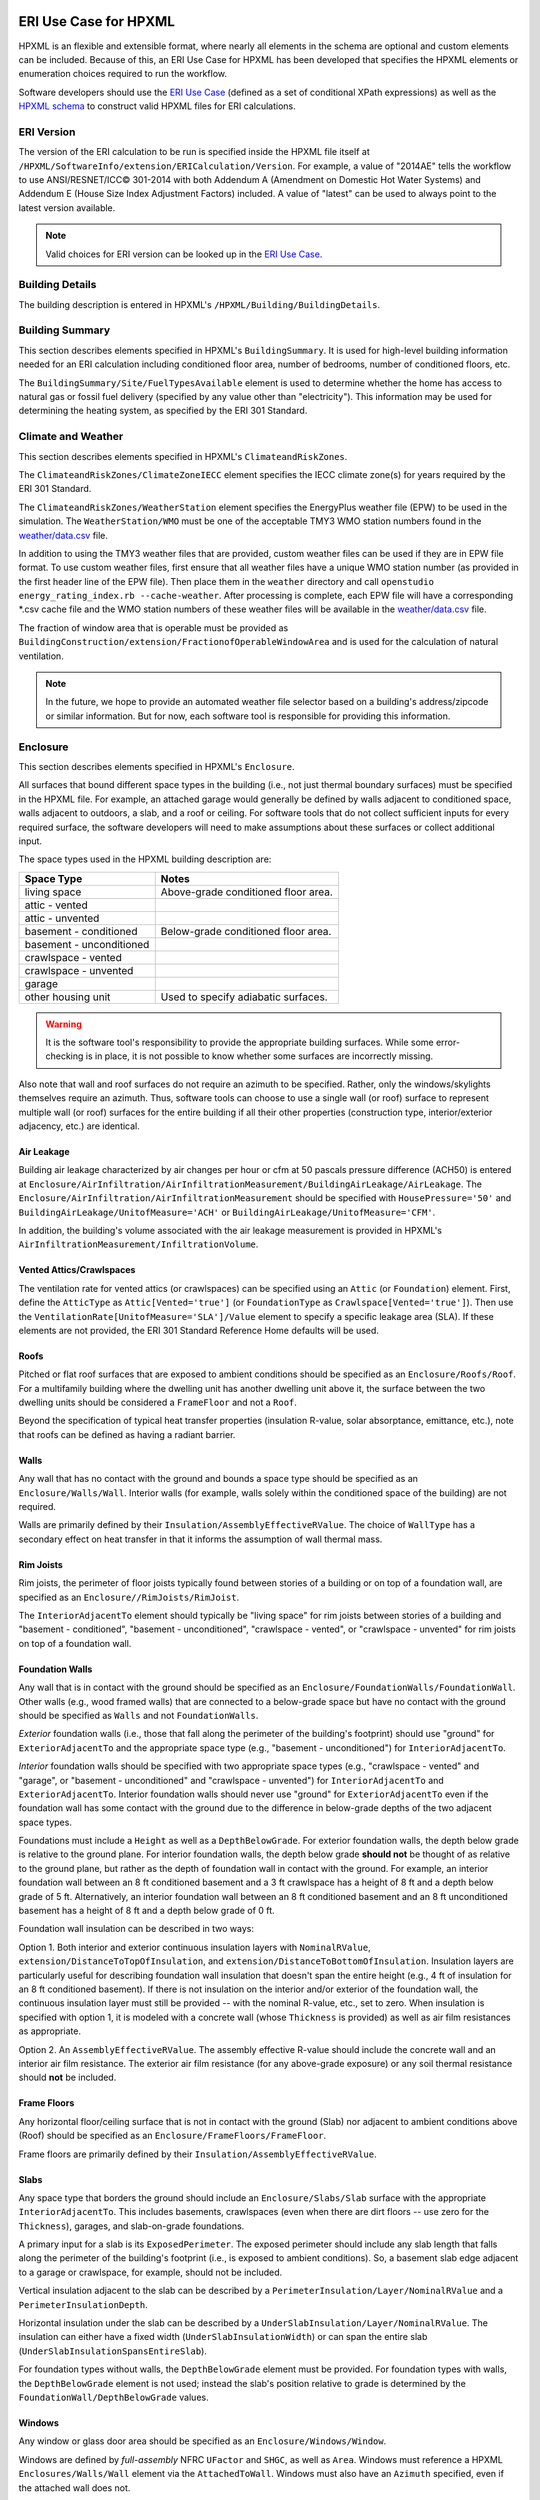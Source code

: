 ERI Use Case for HPXML
----------------------

HPXML is an flexible and extensible format, where nearly all elements in the schema are optional and custom elements can be included.
Because of this, an ERI Use Case for HPXML has been developed that specifies the HPXML elements or enumeration choices required to run the workflow.

Software developers should use the `ERI Use Case <https://github.com/NREL/OpenStudio-ERI/blob/master/measures/301EnergyRatingIndexRuleset/resources/301validator.rb>`_ (defined as a set of conditional XPath expressions) as well as the `HPXML schema <https://github.com/NREL/OpenStudio-ERI/tree/master/measures/HPXMLtoOpenStudio/hpxml_schemas>`_ to construct valid HPXML files for ERI calculations.

ERI Version
~~~~~~~~~~~

The version of the ERI calculation to be run is specified inside the HPXML file itself at ``/HPXML/SoftwareInfo/extension/ERICalculation/Version``. 
For example, a value of "2014AE" tells the workflow to use ANSI/RESNET/ICC© 301-2014 with both Addendum A (Amendment on Domestic Hot Water Systems) and Addendum E (House Size Index Adjustment Factors) included.
A value of "latest" can be used to always point to the latest version available.

.. note:: 

  Valid choices for ERI version can be looked up in the `ERI Use Case <https://github.com/NREL/OpenStudio-ERI/blob/master/measures/301EnergyRatingIndexRuleset/resources/301validator.rb>`_.

Building Details
~~~~~~~~~~~~~~~~

The building description is entered in HPXML's ``/HPXML/Building/BuildingDetails``.

Building Summary
~~~~~~~~~~~~~~~~

This section describes elements specified in HPXML's ``BuildingSummary``. It is used for high-level building information needed for an ERI calculation including conditioned floor area, number of bedrooms, number of conditioned floors, etc.

The ``BuildingSummary/Site/FuelTypesAvailable`` element is used to determine whether the home has access to natural gas or fossil fuel delivery (specified by any value other than "electricity").
This information may be used for determining the heating system, as specified by the ERI 301 Standard.

Climate and Weather
~~~~~~~~~~~~~~~~~~~

This section describes elements specified in HPXML's ``ClimateandRiskZones``.

The ``ClimateandRiskZones/ClimateZoneIECC`` element specifies the IECC climate zone(s) for years required by the ERI 301 Standard.

The ``ClimateandRiskZones/WeatherStation`` element specifies the EnergyPlus weather file (EPW) to be used in the simulation. 
The ``WeatherStation/WMO`` must be one of the acceptable TMY3 WMO station numbers found in the `weather/data.csv <https://github.com/NREL/OpenStudio-ERI/blob/master/weather/data.csv>`_ file.

In addition to using the TMY3 weather files that are provided, custom weather files can be used if they are in EPW file format.
To use custom weather files, first ensure that all weather files have a unique WMO station number (as provided in the first header line of the EPW file).
Then place them in the ``weather`` directory and call ``openstudio energy_rating_index.rb --cache-weather``.
After processing is complete, each EPW file will have a corresponding \*.csv cache file and the WMO station numbers of these weather files will be available in the `weather/data.csv <https://github.com/NREL/OpenStudio-ERI/blob/master/weather/data.csv>`_ file.

The fraction of window area that is operable must be provided as ``BuildingConstruction/extension/FractionofOperableWindowArea`` and is used for the calculation of natural ventilation.

.. note:: 

  In the future, we hope to provide an automated weather file selector based on a building's address/zipcode or similar information. But for now, each software tool is responsible for providing this information.

Enclosure
~~~~~~~~~

This section describes elements specified in HPXML's ``Enclosure``.

All surfaces that bound different space types in the building (i.e., not just thermal boundary surfaces) must be specified in the HPXML file.
For example, an attached garage would generally be defined by walls adjacent to conditioned space, walls adjacent to outdoors, a slab, and a roof or ceiling.
For software tools that do not collect sufficient inputs for every required surface, the software developers will need to make assumptions about these surfaces or collect additional input.

The space types used in the HPXML building description are:

============================  ===================================
Space Type                    Notes
============================  ===================================
living space                  Above-grade conditioned floor area.
attic - vented            
attic - unvented          
basement - conditioned        Below-grade conditioned floor area.
basement - unconditioned  
crawlspace - vented       
crawlspace - unvented     
garage                    
other housing unit            Used to specify adiabatic surfaces.
============================  ===================================

.. warning::

  It is the software tool's responsibility to provide the appropriate building surfaces. 
  While some error-checking is in place, it is not possible to know whether some surfaces are incorrectly missing.

Also note that wall and roof surfaces do not require an azimuth to be specified. 
Rather, only the windows/skylights themselves require an azimuth. 
Thus, software tools can choose to use a single wall (or roof) surface to represent multiple wall (or roof) surfaces for the entire building if all their other properties (construction type, interior/exterior adjacency, etc.) are identical.

Air Leakage
***********

Building air leakage characterized by air changes per hour or cfm at 50 pascals pressure difference (ACH50) is entered at ``Enclosure/AirInfiltration/AirInfiltrationMeasurement/BuildingAirLeakage/AirLeakage``.
The ``Enclosure/AirInfiltration/AirInfiltrationMeasurement`` should be specified with ``HousePressure='50'`` and ``BuildingAirLeakage/UnitofMeasure='ACH'`` or ``BuildingAirLeakage/UnitofMeasure='CFM'``.

In addition, the building's volume associated with the air leakage measurement is provided in HPXML's ``AirInfiltrationMeasurement/InfiltrationVolume``.

Vented Attics/Crawlspaces
*************************

The ventilation rate for vented attics (or crawlspaces) can be specified using an ``Attic`` (or ``Foundation``) element.
First, define the ``AtticType`` as ``Attic[Vented='true']`` (or ``FoundationType`` as ``Crawlspace[Vented='true']``).
Then use the ``VentilationRate[UnitofMeasure='SLA']/Value`` element to specify a specific leakage area (SLA).
If these elements are not provided, the ERI 301 Standard Reference Home defaults will be used.

Roofs
*****

Pitched or flat roof surfaces that are exposed to ambient conditions should be specified as an ``Enclosure/Roofs/Roof``. 
For a multifamily building where the dwelling unit has another dwelling unit above it, the surface between the two dwelling units should be considered a ``FrameFloor`` and not a ``Roof``.

Beyond the specification of typical heat transfer properties (insulation R-value, solar absorptance, emittance, etc.), note that roofs can be defined as having a radiant barrier.

Walls
*****

Any wall that has no contact with the ground and bounds a space type should be specified as an ``Enclosure/Walls/Wall``. 
Interior walls (for example, walls solely within the conditioned space of the building) are not required.

Walls are primarily defined by their ``Insulation/AssemblyEffectiveRValue``.
The choice of ``WallType`` has a secondary effect on heat transfer in that it informs the assumption of wall thermal mass.

Rim Joists
**********

Rim joists, the perimeter of floor joists typically found between stories of a building or on top of a foundation wall, are specified as an ``Enclosure//RimJoists/RimJoist``.

The ``InteriorAdjacentTo`` element should typically be "living space" for rim joists between stories of a building and "basement - conditioned", "basement - unconditioned", "crawlspace - vented", or "crawlspace - unvented" for rim joists on top of a foundation wall.

Foundation Walls
****************

Any wall that is in contact with the ground should be specified as an ``Enclosure/FoundationWalls/FoundationWall``.
Other walls (e.g., wood framed walls) that are connected to a below-grade space but have no contact with the ground should be specified as ``Walls`` and not ``FoundationWalls``.

*Exterior* foundation walls (i.e., those that fall along the perimeter of the building's footprint) should use "ground" for ``ExteriorAdjacentTo`` and the appropriate space type (e.g., "basement - unconditioned") for ``InteriorAdjacentTo``.

*Interior* foundation walls should be specified with two appropriate space types (e.g., "crawlspace - vented" and "garage", or "basement - unconditioned" and "crawlspace - unvented") for ``InteriorAdjacentTo`` and ``ExteriorAdjacentTo``.
Interior foundation walls should never use "ground" for ``ExteriorAdjacentTo`` even if the foundation wall has some contact with the ground due to the difference in below-grade depths of the two adjacent space types.

Foundations must include a ``Height`` as well as a ``DepthBelowGrade``. 
For exterior foundation walls, the depth below grade is relative to the ground plane.
For interior foundation walls, the depth below grade **should not** be thought of as relative to the ground plane, but rather as the depth of foundation wall in contact with the ground.
For example, an interior foundation wall between an 8 ft conditioned basement and a 3 ft crawlspace has a height of 8 ft and a depth below grade of 5 ft.
Alternatively, an interior foundation wall between an 8 ft conditioned basement and an 8 ft unconditioned basement has a height of 8 ft and a depth below grade of 0 ft.

Foundation wall insulation can be described in two ways: 

Option 1. Both interior and exterior continuous insulation layers with ``NominalRValue``, ``extension/DistanceToTopOfInsulation``, and ``extension/DistanceToBottomOfInsulation``. 
Insulation layers are particularly useful for describing foundation wall insulation that doesn't span the entire height (e.g., 4 ft of insulation for an 8 ft conditioned basement). 
If there is not insulation on the interior and/or exterior of the foundation wall, the continuous insulation layer must still be provided -- with the nominal R-value, etc., set to zero.
When insulation is specified with option 1, it is modeled with a concrete wall (whose ``Thickness`` is provided) as well as air film resistances as appropriate.

Option 2. An ``AssemblyEffectiveRValue``. 
The assembly effective R-value should include the concrete wall and an interior air film resistance. 
The exterior air film resistance (for any above-grade exposure) or any soil thermal resistance should **not** be included.

Frame Floors
************

Any horizontal floor/ceiling surface that is not in contact with the ground (Slab) nor adjacent to ambient conditions above (Roof) should be specified as an ``Enclosure/FrameFloors/FrameFloor``.

Frame floors are primarily defined by their ``Insulation/AssemblyEffectiveRValue``.

Slabs
*****

Any space type that borders the ground should include an ``Enclosure/Slabs/Slab`` surface with the appropriate ``InteriorAdjacentTo``. 
This includes basements, crawlspaces (even when there are dirt floors -- use zero for the ``Thickness``), garages, and slab-on-grade foundations.

A primary input for a slab is its ``ExposedPerimeter``. 
The exposed perimeter should include any slab length that falls along the perimeter of the building's footprint (i.e., is exposed to ambient conditions).
So, a basement slab edge adjacent to a garage or crawlspace, for example, should not be included.

Vertical insulation adjacent to the slab can be described by a ``PerimeterInsulation/Layer/NominalRValue`` and a ``PerimeterInsulationDepth``.

Horizontal insulation under the slab can be described by a ``UnderSlabInsulation/Layer/NominalRValue``. 
The insulation can either have a fixed width (``UnderSlabInsulationWidth``) or can span the entire slab (``UnderSlabInsulationSpansEntireSlab``).

For foundation types without walls, the ``DepthBelowGrade`` element must be provided.
For foundation types with walls, the ``DepthBelowGrade`` element is not used; instead the slab's position relative to grade is determined by the ``FoundationWall/DepthBelowGrade`` values.

Windows
*******

Any window or glass door area should be specified as an ``Enclosure/Windows/Window``.

Windows are defined by *full-assembly* NFRC ``UFactor`` and ``SHGC``, as well as ``Area``.
Windows must reference a HPXML ``Enclosures/Walls/Wall`` element via the ``AttachedToWall``.
Windows must also have an ``Azimuth`` specified, even if the attached wall does not.

Overhangs (e.g., a roof eave) can optionally be defined for a window by specifying a ``Window/Overhangs`` element.
Overhangs are defined by the vertical distance between the overhang and the top of the window (``DistanceToTopOfWindow``), and the vertical distance between the overhang and the bottom of the window (``DistanceToBottomOfWindow``).
The difference between these two values equals the height of the window.

Skylights
*********

Any skylight should be specified as an ``Enclosure/Skylights/Skylight``.

Skylights are defined by *full-assembly* NFRC ``UFactor`` and ``SHGC``, as well as ``Area``.
Skylights must reference a HPXML ``Enclosures/Roofs/Roof`` element via the ``AttachedToRoof``.
Skylights must also have an ``Azimuth`` specified, even if the attached roof does not.

Doors
*****

Any opaque doors should be specified as an ``Enclosure/Doors/Door``.

Doors are defined by ``RValue`` and ``Area``.
Doors must reference a HPXML ``Enclosures/Walls/Wall`` element via the ``AttachedToWall``.
Doors must also have an ``Azimuth`` specified, even if the attached wall does not.

Systems
~~~~~~~

This section describes elements specified in HPXML's ``Systems``.

If any HVAC systems are entered that provide heating (or cooling), the sum of all their ``FractionHeatLoadServed`` (or ``FractionCoolLoadServed``) values must equal 1.

If any water heating systems are entered, the sum of all their ``FractionDHWLoadServed`` values must be equal to 1.

Heating Systems
***************

Each heating system (other than heat pumps) should be entered as a ``Systems/HVAC/HVACPlant/HeatingSystem``.
Inputs including ``HeatingSystemType``, ``HeatingCapacity``, and ``FractionHeatLoadServed`` must be provided.

Depending on the type of heating system specified, additional elements are required:

==================  ===========================  =================  =======================
HeatingSystemType   DistributionSystem           HeatingSystemFuel  AnnualHeatingEfficiency
==================  ===========================  =================  =======================
ElectricResistance                               electricity        Percent
Furnace             AirDistribution or DSE       <any>              AFUE
WallFurnace                                      <any>              AFUE
Boiler              HydronicDistribution or DSE  <any>              AFUE
Stove                                            <any>              Percent
==================  ===========================  =================  =======================

If a non-electric heating system is specified, the ``ElectricAuxiliaryEnergy`` element may be provided if available. 

Cooling Systems
***************

Each cooling system (other than heat pumps) should be entered as a ``Systems/HVAC/HVACPlant/CoolingSystem``.
Inputs including ``CoolingSystemType`` and ``FractionCoolLoadServed`` must be provided.
``CoolingCapacity`` must also be provided for all systems other than evaporative coolers.

Depending on the type of cooling system specified, additional elements are required/available:

=======================  =================================  =================  =======================  ====================
CoolingSystemType        DistributionSystem                 CoolingSystemFuel  AnnualCoolingEfficiency  SensibleHeatFraction
=======================  =================================  =================  =======================  ====================
central air conditioner  AirDistribution or DSE             electricity        SEER                     (optional)
room air conditioner                                        electricity        EER                      (optional)
evaporative cooler       AirDistribution or DSE (optional)  electricity
=======================  =================================  =================  =======================  ====================

Heat Pumps
**********

Each heat pump should be entered as a ``Systems/HVAC/HVACPlant/HeatPump``.
Inputs including ``HeatPumpType``, ``CoolingCapacity``, ``HeatingCapacity``, ``FractionHeatLoadServed``, and ``FractionCoolLoadServed`` must be provided.
Note that heat pumps are allowed to provide only heating (``FractionCoolLoadServed`` = 0) or cooling (``FractionHeatLoadServed`` = 0) if appropriate.

Depending on the type of heat pump specified, additional elements are required/available:

=============  =================================  ============  =======================  =======================  ===========================  ==================
HeatPumpType   DistributionSystem                 HeatPumpFuel  AnnualCoolingEfficiency  AnnualHeatingEfficiency  CoolingSensibleHeatFraction  HeatingCapacity17F
=============  =================================  ============  =======================  =======================  ===========================  ==================
air-to-air     AirDistribution or DSE             electricity   SEER                     HSPF                     (optional)                   (optional)
mini-split     AirDistribution or DSE (optional)  electricity   SEER                     HSPF                     (optional)                   (optional)
ground-to-air  AirDistribution or DSE             electricity   EER                      COP                      (optional)
=============  =================================  ============  =======================  =======================  ===========================  ==================

If the heat pump has backup heating, it can be specified with ``BackupSystemFuel``, ``BackupAnnualHeatingEfficiency``, and ``BackupHeatingCapacity``.
If the heat pump has a switchover temperature (e.g., dual-fuel heat pump) where the heat pump stops operating and the backup heating system starts running, it can be specified with ``BackupHeatingSwitchoverTemperature``.
If the ``BackupHeatingSwitchoverTemperature`` is not provided, the backup heating system will operate as needed when the heat pump has insufficient capacity.

Thermostat
**********

A ``Systems/HVAC/HVACControl`` must be provided if any HVAC systems are specified.
Its ``ControlType`` specifies whether there is a manual or programmable thermostat.

HVAC Distribution
*****************

Each separate HVAC distribution system should be specified as a ``Systems/HVAC/HVACDistribution``.
There should be at most one heating system and one cooling system attached to a distribution system.
See the sections on Heating Systems, Cooling Systems, and Heat Pumps for information on which ``DistributionSystemType`` is allowed for which HVAC system.
Also, note that some HVAC systems (e.g., room air conditioners) are not allowed to be attached to a distribution system.

``AirDistribution`` systems are defined by:

- Supply leakage to the outside in CFM25 (``DuctLeakageMeasurement[DuctType='supply']/DuctLeakage/Value``)
- Optional return leakage to the outside in CFM25 (``DuctLeakageMeasurement[DuctType='return']/DuctLeakage/Value``)
- Optional supply ducts (``Ducts[DuctType='supply']``)
- Optional return ducts (``Ducts[DuctType='return']``)

For each duct, ``DuctInsulationRValue``, ``DuctLocation``, and ``DuctSurfaceArea`` must be provided.

``HydronicDistribution`` systems do not require any additional inputs.

``DSE`` systems are defined by a ``AnnualHeatingDistributionSystemEfficiency`` and ``AnnualCoolingDistributionSystemEfficiency`` elements.

Mechanical Ventilation
**********************

A single whole-house mechanical ventilation system may be specified as a ``Systems/MechanicalVentilation/VentilationFans/VentilationFan`` with ``UsedForWholeBuildingVentilation='true'``.
Inputs including ``FanType``, ``TestedFlowRate``, ``HoursInOperation``, and ``FanPower`` must be provided.

Depending on the type of mechanical ventilation specified, additional elements are required:

====================================  ==========================  =======================  ================================
FanType                               SensibleRecoveryEfficiency  TotalRecoveryEfficiency  AttachedToHVACDistributionSystem
====================================  ==========================  =======================  ================================
energy recovery ventilator            required                    required
heat recovery ventilator              required
exhaust only
supply only
balanced
central fan integrated supply (CFIS)                                                       required
====================================  ==========================  =======================  ================================

Note that AdjustedSensibleRecoveryEfficiency and AdjustedTotalRecoveryEfficiency can be provided instead.

In many situations, the rated flow rate should be the value derived from actual testing of the system.
For a CFIS system, the rated flow rate should equal the amount of outdoor air provided to the distribution system.

Whole House Fan
***************

A single whole house fan may be specified as a ``Systems/MechanicalVentilation/VentilationFans/VentilationFan`` with ``UsedForSeasonalCoolingLoadReduction='true'``.
Required elements include ``RatedFlowRate`` and ``FanPower``.

Water Heaters
*************

Each water heater should be entered as a ``Systems/WaterHeating/WaterHeatingSystem``.
Inputs including ``WaterHeaterType``, ``Location``, and ``FractionDHWLoadServed`` must be provided.

Depending on the type of water heater specified, additional elements are required/available:

========================================  ===================================  ===========  ==========  ===============  ========================  =================  =================  =========================================
WaterHeaterType                           UniformEnergyFactor or EnergyFactor  FuelType     TankVolume  HeatingCapacity  RecoveryEfficiency        RelatedHVACSystem  UsesDesuperheater  WaterHeaterInsulation/Jacket/JacketRValue
========================================  ===================================  ===========  ==========  ===============  ========================  =================  =================  =========================================
storage water heater                      required                             <any>        required    <optional>       required if non-electric                     <optional>         <optional>
instantaneous water heater                required                             <any>                                                                                  <optional>
heat pump water heater                    required                             electricity  required                                                                                     <optional>
space-heating boiler with storage tank                                                      required                                               required                              <optional>
space-heating boiler with tankless coil                                                                                                            required           
========================================  ===================================  ===========  ==========  ===============  ========================  =================  =================  =========================================

For combi boiler systems, the ``RelatedHVACSystem`` must point to a ``HeatingSystem`` of type "Boiler".
For combi boiler systems with a storage tank, the storage tank losses (deg-F/hr) can be entered as ``extension/StandbyLoss``; if not provided, an average value will be used.

For water heaters that are connected to a desuperheater, the ``RelatedHVACSystem`` must either point to a ``HeatPump`` or a ``CoolingSystem``.

Hot Water Distribution
**********************

A ``Systems/WaterHeating/HotWaterDistribution`` must be provided if any water heating systems are specified.
Inputs including ``SystemType`` and ``PipeInsulation/PipeRValue`` must be provided.

For a ``SystemType/Standard`` (non-recirculating) system, the following element is required:

- ``PipingLength``: Measured length of hot water piping from the hot water heater to the farthest hot water fixture, measured longitudinally from plans, assuming the hot water piping does not run diagonally, plus 10 feet of piping for each floor level, plus 5 feet of piping for unconditioned basements (if any)

For a ``SystemType/Recirculation`` system, the following elements are required:

- ``ControlType``
- ``RecirculationPipingLoopLength``: Measured recirculation loop length including both supply and return sides, measured longitudinally from plans, assuming the hot water piping does not run diagonally, plus 20 feet of piping for each floor level greater than one plus 10 feet of piping for unconditioned basements
- ``BranchPipingLoopLength``: Measured length of the branch hot water piping from the recirculation loop to the farthest hot water fixture from the recirculation loop, measured longitudinally from plans, assuming the branch hot water piping does not run diagonally
- ``PumpPower``

In addition, a ``HotWaterDistribution/DrainWaterHeatRecovery`` (DWHR) may be specified.
The DWHR system is defined by:

- ``FacilitiesConnected``: 'one' if there are multiple showers and only one of them is connected to a DWHR; 'all' if there is one shower and it's connected to a DWHR or there are two or more showers connected to a DWHR
- ``EqualFlow``: 'true' if the DWHR supplies pre-heated water to both the fixture cold water piping and the hot water heater potable supply piping
- ``Efficiency``: As rated and labeled in accordance with CSA 55.1

Water Fixtures
**************

Water fixtures should be entered as ``Systems/WaterHeating/WaterFixture`` elements.
Each fixture must have ``WaterFixtureType`` and ``LowFlow`` elements provided.
Fixtures should be specified as low flow if they are <= 2.0 gpm.

Solar Thermal
*************

A solar hot water system can be entered as a ``Systems/SolarThermal/SolarThermalSystem``.
The ``SystemType`` element must be 'hot water' and the ``ConnectedTo`` element is required and must point to a ``WaterHeatingSystem``.
Note that the connected water heater cannot be of type space-heating boiler or attached to a desuperheater.

Solar hot water systems can be described with either simple or detailed inputs.

If using simple inputs, the following element is required:

- ``SolarFraction``

If using detailed inputs, the following elements are required:

- ``CollectorLoopType``: 'liquid indirect' or 'liquid direct' or 'passive thermosyphon'
- ``CollectorType``: 'single glazing black' or 'double glazing black' or 'evacuated tube' or 'integrated collector storage'
- ``CollectorAzimuth``
- ``CollectorTilt``
- ``CollectorRatedOpticalEfficiency``: FRTA (y-intercept); see Directory of SRCC Certified Solar Collector Ratings
- ``CollectorRatedThermalLosses``: FRUL (slope, in units of Btu/hr-ft^2-R); see Directory of SRCC Certified Solar Collector Ratings
- ``StorageVolume``

Photovoltaics
*************

Each solar electric (photovoltaic) system should be entered as a ``Systems/Photovoltaics/PVSystem``.
The following elements, some adopted from the `PVWatts model <https://pvwatts.nrel.gov>`_, are required for each PV system:

- ``Location``: 'ground' or 'roof' mounted
- ``ModuleType``: 'standard', 'premium', or 'thin film'
- ``Tracking``: 'fixed' or '1-axis' or '1-axis backtracked' or '2-axis'
- ``ArrayAzimuth``
- ``ArrayTilt``
- ``MaxPowerOutput``
- ``InverterEfficiency``: Default is 0.96.
- ``SystemLossesFraction``: Default is 0.14. System losses include soiling, shading, snow, mismatch, wiring, degradation, etc.

Appliances
~~~~~~~~~~

This section describes elements specified in HPXML's ``Appliances``.
Many of the appliances' inputs are derived from EnergyGuide labels.

The ``Location`` for clothes washers, clothes dryers, and refrigerators can be provided, while dishwashers and cooking ranges are assumed to be in the living space.

Clothes Washer
**************

An ``Appliances/ClothesWasher`` element must be specified.
The efficiency of the clothes washer can either be entered as a ``ModifiedEnergyFactor`` or an ``IntegratedModifiedEnergyFactor``.
Several other inputs from the EnergyGuide label must be provided as well.

Clothes Dryer
*************

An ``Appliances/ClothesDryer`` element must be specified.
The dryer's ``FuelType`` and ``ControlType`` ("timer" or "moisture") must be provided.
The efficiency of the clothes dryer can either be entered as an ``EnergyFactor`` or ``CombinedEnergyFactor``.


Dishwasher
**********

An ``Appliances/Dishwasher`` element must be specified.
The dishwasher's ``PlaceSettingCapacity`` must be provided.
The efficiency of the dishwasher can either be entered as an ``EnergyFactor`` or ``RatedAnnualkWh``.

Refrigerator
************

An ``Appliances/Refrigerator`` element must be specified.
The efficiency of the refrigerator must be entered as ``RatedAnnualkWh``.

Cooking Range/Oven
******************

``Appliances/CookingRange`` and ``Appliances/Oven`` elements must be specified.
The ``FuelType`` of the range and whether it ``IsInduction``, as well as whether the oven ``IsConvection``, must be provided.

Lighting
~~~~~~~~

The building's lighting is described by six ``Lighting/LightingGroup`` elements, each of which is the combination of:

- ``LightingGroup/ThirdPartyCertification``: 'ERI Tier I' (fluorescent) and 'ERI Tier II' (LEDs, outdoor lamps controlled by photocells, or indoor lamps controlled by motion sensor)
- ``LightingGroup/Location``: 'interior', 'garage', and 'exterior'

The fraction of lamps of the given type in the given location are provided as the ``LightingGroup/FractionofUnitsInLocation``.
The fractions for a given location cannot sum to greater than 1.
Garage lighting values are ignored if the building has no garage.

Ceiling Fans
~~~~~~~~~~~~

Each ceiling fan (or set of identical ceiling fans) should be entered as a ``Lighting/CeilingFan``.
The ``Airflow/Efficiency`` (at medium speed) and ``Quantity`` must be provided.

Validating & Debugging Errors
-----------------------------

When running HPXML files, errors may occur because:

#. An HPXML file provided is invalid (either relative to the HPXML schema or the ERI Use Case).
#. An unexpected error occurred in the workflow (e.g., applying the ERI 301 ruleset).
#. An unexpected EnergyPlus simulation error occurred.

If, for example, the Rated Home is unsuccessful, first look in the ERIRatedHome/run.log for details.
If there are no errors in that log file, then the error may be in the EnergyPlus simulation -- see ERIRatedHome/eplusout.err.

Contact us if you can't figure out the cause of an error.

Sample Files
------------

Dozens of sample HPXML files are included in the workflow/sample_files directory.
The sample files help to illustrate how different building components are described in HPXML.

Each sample file generally makes one isolated change relative to the base HPXML (base.xml) building.
For example, the base-dhw-dwhr.xml file adds a ``DrainWaterHeatRecovery`` element to the building.

You may find it useful to search through the files for certain HPXML elements or compare (diff) a sample file to the base.xml file.
